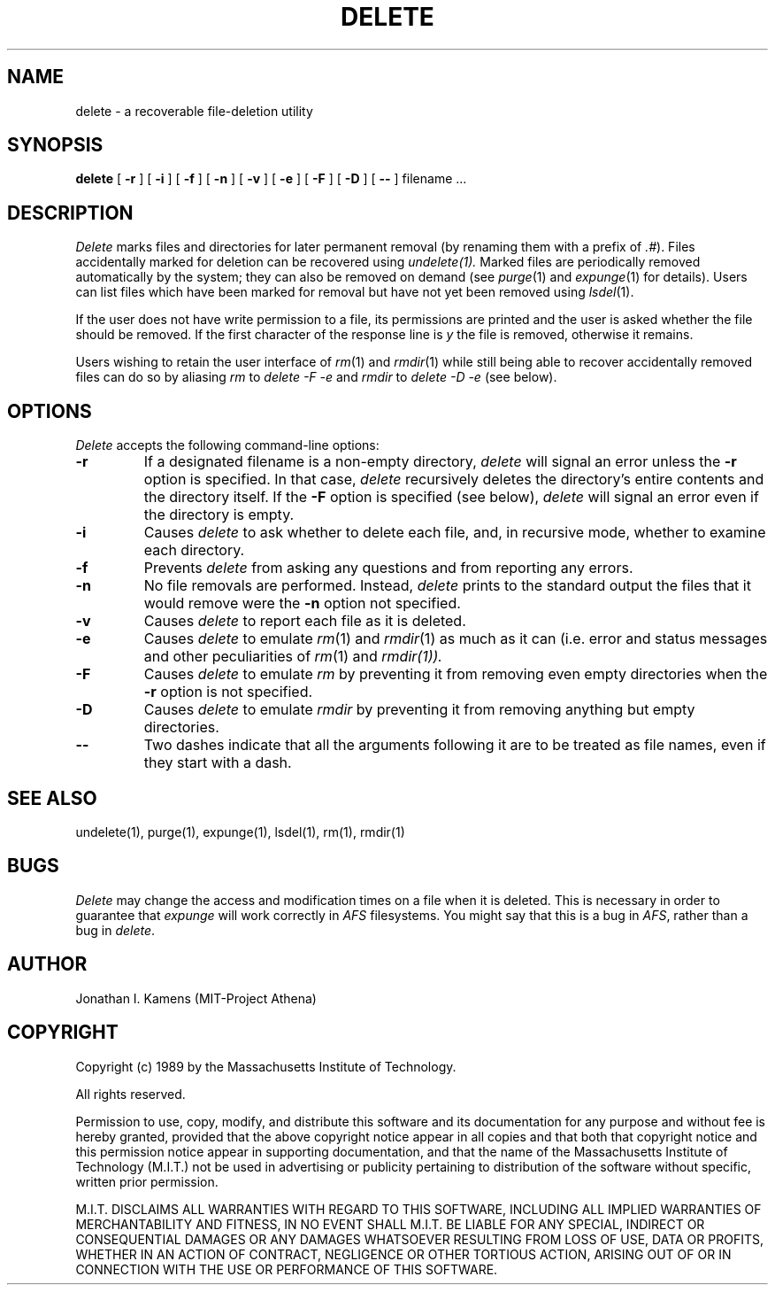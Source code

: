 .\"	$Source: /afs/dev.mit.edu/source/repository/athena/bin/delete/man1/delete.1,v $
.\"	$Author: probe $
.\"	$Header: /afs/dev.mit.edu/source/repository/athena/bin/delete/man1/delete.1,v 1.7 1993-02-09 00:36:05 probe Exp $
.\"
.\" Copyright 1989 by the Massachusetts Institute of Technology.  All
.\" rights reserved.  The file /usr/include/mit-copyright.h specifies
.\" the terms and conditions for redistribution.
.\"
.\"
.TH DELETE 1 "January 26, 1988" "MIT Project Athena"
.ds ]W MIT Project Athena
.SH NAME
delete \- a recoverable file-deletion utility
.SH SYNOPSIS
.B delete
[
.B \-r
] [
.B \-i
] [
.B \-f
] [
.B \-n
] [
.B \-v
] [
.B \-e
] [
.B \-F
] [
.B \-D
] [
.B \-\|\-
] filename ...
.PP
.SH DESCRIPTION
.I Delete
marks files and directories for later permanent removal (by renaming
them with a prefix of \fI.#\fR).  Files accidentally marked for deletion
can be recovered using
.I undelete(1).
Marked files are periodically
removed automatically by the system; they can also be removed on demand
(see \fIpurge\fR(1) and \fIexpunge\fR(1) for details).
Users can list files which have been marked for
removal but have not yet been removed using \fIlsdel\fR(1).
.PP
If the user does not have write permission to a file, its permissions
are printed and the user is asked whether the file should be removed.
If the first character of the response line is \fIy\fR the file is
removed, otherwise it remains.
.PP
Users wishing to retain the user interface of \fIrm\fR(1)
and \fIrmdir\fR(1)
while still being able to recover accidentally removed files can do so
by aliasing
.I rm
to
.I delete \-F \-e
and
.I rmdir
to
.I delete \-D \-e
(see below).
.SH OPTIONS
.I Delete
accepts the following command-line options:
.TP
.B \-r
If a designated filename is a non-empty directory,
.I delete
will signal an error unless the
.B \-r
option is specified.  In that case,
.I delete
recursively deletes the directory's entire contents and the directory
itself.  If the
.B \-F
option is specified (see below),
.I delete
will signal an error even if the directory is empty.
.TP
.B \-i
Causes
.I delete
to ask whether to delete each file, and, in recursive
mode, whether to examine each directory.
.TP
.B \-f
Prevents
.I delete
from asking any questions and from reporting any errors.
.TP
.B \-n
No file removals are performed.  Instead,
.I delete
prints to the standard output the files that it would remove were the
.B \-n
option not specified.
.TP
.B \-v
Causes
.I delete
to report each file as it is deleted.
.TP
.B \-e
Causes
.I delete
to emulate \fIrm\fR(1) and \fIrmdir\fR(1) as much as it can (i.e.
error and status messages and other peculiarities of \fIrm\fR(1) and
\fIrmdir\fI(1)).
.TP
.B \-F
Causes
.I delete
to emulate
.I rm
by preventing it from removing even empty directories when the
.B \-r
option is not specified.
.TP
.B \-D
Causes
.I delete
to emulate
.I rmdir
by preventing it from removing anything but empty directories.
.TP
.B \-\|\-
Two dashes indicate that all the arguments following it are to be treated as
file names, even if they start with a dash.
.SH "SEE ALSO"
undelete(1), purge(1), expunge(1), lsdel(1), rm(1), rmdir(1)
.SH BUGS
.I Delete
may change the access and modification times on a file when it is
deleted.  This is necessary in order to guarantee that
.I expunge
will work correctly in
.I AFS
filesystems.  You might say that this is a bug in
.IR AFS ,
rather than a bug in
.IR delete .
.SH AUTHOR
Jonathan I. Kamens (MIT-Project Athena)
.SH COPYRIGHT
Copyright (c) 1989 by the Massachusetts Institute of Technology.
.PP
All rights reserved.
.PP
Permission to use, copy, modify, and distribute this software and its
documentation for any purpose and without fee is hereby granted,
provided that the above copyright notice appear in all copies and that
both that copyright notice and this permission notice appear in
supporting documentation, and that the name of the Massachusetts
Institute of Technology (M.I.T.) not be used in advertising or publicity
pertaining to distribution of the software without specific, written
prior permission.
.PP
M.I.T. DISCLAIMS ALL WARRANTIES WITH REGARD TO THIS SOFTWARE, INCLUDING
ALL IMPLIED WARRANTIES OF MERCHANTABILITY AND FITNESS, IN NO EVENT SHALL
M.I.T. BE LIABLE FOR ANY SPECIAL, INDIRECT OR CONSEQUENTIAL DAMAGES OR
ANY DAMAGES WHATSOEVER RESULTING FROM LOSS OF USE, DATA OR PROFITS,
WHETHER IN AN ACTION OF CONTRACT, NEGLIGENCE OR OTHER TORTIOUS ACTION,
ARISING OUT OF OR IN CONNECTION WITH THE USE OR PERFORMANCE OF THIS
SOFTWARE.


